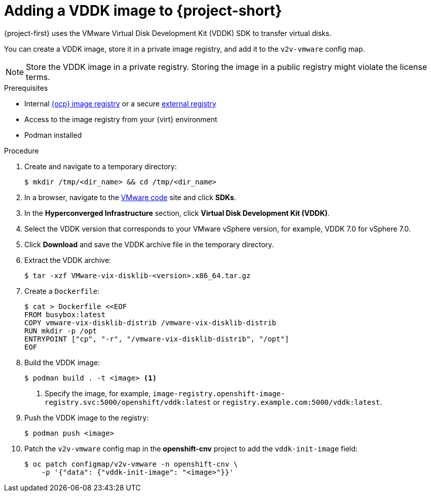 // Module included in the following assemblies:
//
// * documentation/doc-Migration_Toolkit_for_Virtualization/master.adoc

[id="adding-vddk-to-mtv_{context}"]
= Adding a VDDK image to {project-short}

{project-first} uses the VMware Virtual Disk Development Kit (VDDK) SDK to transfer virtual disks.

You can create a VDDK image, store it in a private image registry, and add it to the `v2v-vmware` config map.

[NOTE]
====
Store the VDDK image in a private registry. Storing the image in a public registry might violate the license terms.
====

.Prerequisites

* Internal link:https://docs.openshift.com/container-platform/{ocp-version}/registry/configuring_registry_storage/configuring-registry-storage-baremetal.html[{ocp} image registry] or a secure link:https://docs.openshift.com/container-platform/{ocp-version}/registry/registry-options.html[external registry]
* Access to the image registry from your {virt} environment
* Podman installed

.Procedure

. Create and navigate to a temporary directory:
+
[source,terminal]
----
$ mkdir /tmp/<dir_name> && cd /tmp/<dir_name>
----

. In a browser, navigate to the link:https://code.vmware.com/home[VMware code] site and click *SDKs*.
. In the *Hyperconverged Infrastructure* section, click *Virtual Disk Development Kit (VDDK)*.
. Select the VDDK version that corresponds to your VMware vSphere version, for example, VDDK 7.0 for vSphere 7.0.
. Click *Download* and save the VDDK archive file in the temporary directory.
. Extract the VDDK archive:
+
[source,terminal]
----
$ tar -xzf VMware-vix-disklib-<version>.x86_64.tar.gz
----

. Create a `Dockerfile`:
+
[source,terminal]
----
$ cat > Dockerfile <<EOF
FROM busybox:latest
COPY vmware-vix-disklib-distrib /vmware-vix-disklib-distrib
RUN mkdir -p /opt
ENTRYPOINT ["cp", "-r", "/vmware-vix-disklib-distrib", "/opt"]
EOF
----

. Build the VDDK image:
+
[source,terminal]
----
$ podman build . -t <image> <1>
----
<1> Specify the image, for example, `image-registry.openshift-image-registry.svc:5000/openshift/vddk:latest` or `registry.example.com:5000/vddk:latest`.

. Push the VDDK image to the registry:
+
[source,terminal]
----
$ podman push <image>
----

. Patch the `v2v-vmware` config map in the *openshift-cnv* project to add the `vddk-init-image` field:
+
[source,terminal]
----
$ oc patch configmap/v2v-vmware -n openshift-cnv \
    -p '{"data": {"vddk-init-image": "<image>"}}'
----
